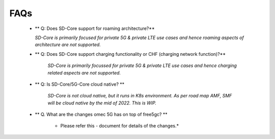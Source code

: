 ..
   SPDX-FileCopyrightText: © 2020 Open Networking Foundation <support@opennetworking.org>
   SPDX-License-Identifier: Apache-2.0

FAQs
====

    * ** Q: Does SD-Core support for roaming architecture?**

      *SD-Core is primarily focused for private 5G  & private LTE use cases and*
      *hence roaming aspects of architecture are not supported.*

    * ** Q: Does SD-Core support charging functionality or CHF (charging network function)?**

        *SD-Core is primarily focussed for private 5G & private LTE use cases and*
        *hence charging related aspects are not supported.*

    * ** Q: Is SD-Core/5G-Core cloud native? **

        *SD-Core is not cloud native, but it runs in K8s environment.*
        *As per road map AMF, SMF will be cloud native by the mid of 2022. This is WIP.*

    * ** Q. What are the changes omec 5G has on top of free5gc? **

        * Please refer this - document for details of the changes.*
